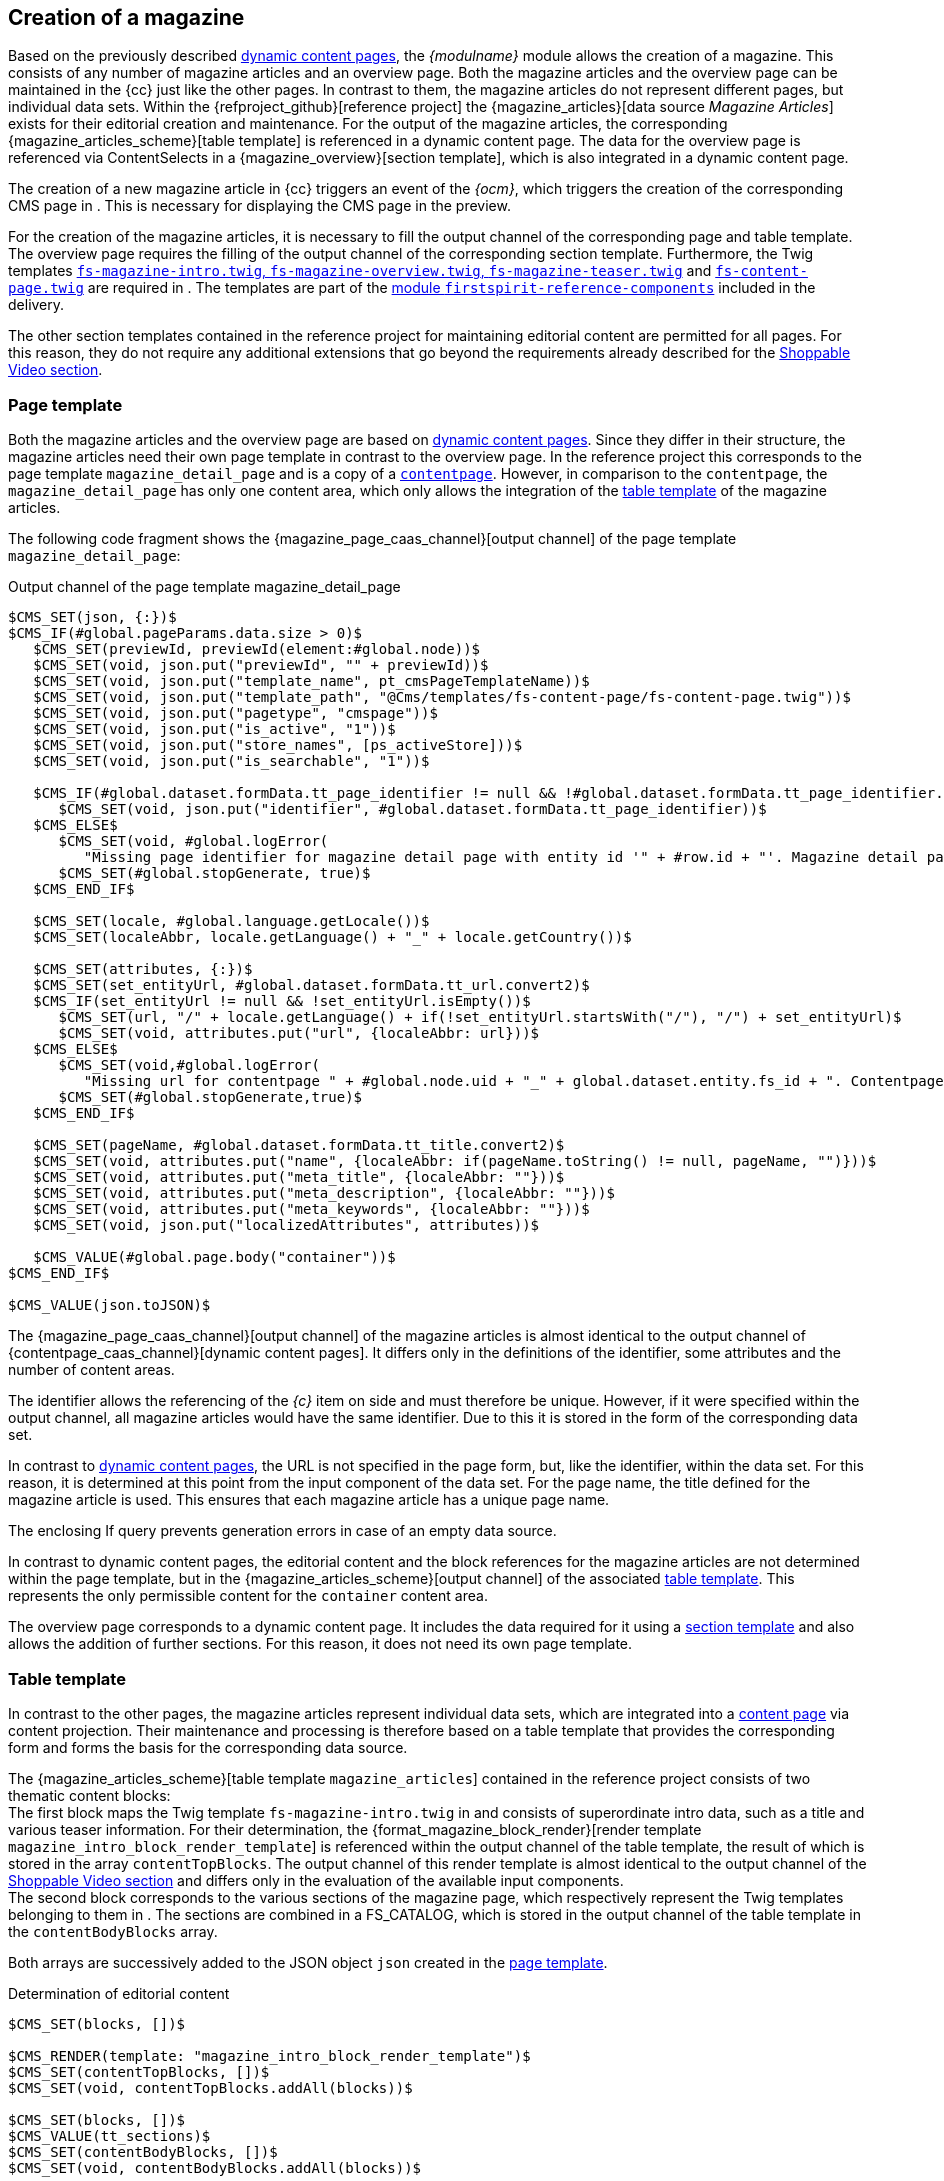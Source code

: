[[rp_magazine]]
== Creation of a magazine
Based on the previously described <<rp_contentpage,dynamic content pages>>, the _{modulname}_ module allows the creation of a magazine.
This consists of any number of magazine articles and an overview page.
Both the magazine articles and the overview page can be maintained in the {cc} just like the other pages.
In contrast to them, the magazine articles do not represent different pages, but individual data sets.
Within the {refproject_github}[reference project] the {magazine_articles}[data source _Magazine Articles_] exists for their editorial creation and maintenance.
For the output of the magazine articles, the corresponding {magazine_articles_scheme}[table template] is referenced in a dynamic content page.
The data for the overview page is referenced via ContentSelects in a {magazine_overview}[section template], which is also integrated in a dynamic content page.

The creation of a new magazine article in {cc} triggers an event of the _{ocm}_, which triggers the creation of the corresponding CMS page in {sp}.
This is necessary for displaying the CMS page in the preview.

For the creation of the magazine articles, it is necessary to fill the output channel of the corresponding page and table template.
The overview page requires the filling of the output channel of the corresponding section template.
Furthermore, the Twig templates <<rp_m_twigtemplates,`fs-magazine-intro.twig`, `fs-magazine-overview.twig`, `fs-magazine-teaser.twig`>> and <<rp_dcp_twigtemp,`fs-content-page.twig`>> are required in {sp}.
The templates are part of the <<sp_twigtemplates,{sp} module `firstspirit-reference-components`>> included in the delivery.

The other section templates contained in the reference project for maintaining editorial content are permitted for all pages.
For this reason, they do not require any additional extensions that go beyond the requirements already described for the <<rp_section,Shoppable Video section>>.

// ********************************************* Seitenvorlage *********************************************
[[rp_m_pagetemplate]]
=== Page template
Both the magazine articles and the overview page are based on <<rp_contentpage,dynamic content pages>>.
Since they differ in their structure, the magazine articles need their own page template in contrast to the overview page.
In the reference project this corresponds to the page template `magazine_detail_page` and is a copy of a <<rp_dcp_pagetemp,`contentpage`>>.
However, in comparison to the `contentpage`, the `magazine_detail_page` has only one content area, which only allows the integration of the <<rp_m_tabletemplate,table template>> of the magazine articles.

The following code fragment shows the {magazine_page_caas_channel}[output channel] of the page template `magazine_detail_page`: 

[source,JSON]
.Output channel of the page template magazine_detail_page
----
$CMS_SET(json, {:})$
$CMS_IF(#global.pageParams.data.size > 0)$
   $CMS_SET(previewId, previewId(element:#global.node))$
   $CMS_SET(void, json.put("previewId", "" + previewId))$
   $CMS_SET(void, json.put("template_name", pt_cmsPageTemplateName))$
   $CMS_SET(void, json.put("template_path", "@Cms/templates/fs-content-page/fs-content-page.twig"))$
   $CMS_SET(void, json.put("pagetype", "cmspage"))$
   $CMS_SET(void, json.put("is_active", "1"))$
   $CMS_SET(void, json.put("store_names", [ps_activeStore]))$
   $CMS_SET(void, json.put("is_searchable", "1"))$

   $CMS_IF(#global.dataset.formData.tt_page_identifier != null && !#global.dataset.formData.tt_page_identifier.isEmpty())$
      $CMS_SET(void, json.put("identifier", #global.dataset.formData.tt_page_identifier))$
   $CMS_ELSE$
      $CMS_SET(void, #global.logError(
         "Missing page identifier for magazine detail page with entity id '" + #row.id + "'. Magazine detail pages without a page identifier can't be generated."))$
      $CMS_SET(#global.stopGenerate, true)$
   $CMS_END_IF$

   $CMS_SET(locale, #global.language.getLocale())$
   $CMS_SET(localeAbbr, locale.getLanguage() + "_" + locale.getCountry())$

   $CMS_SET(attributes, {:})$
   $CMS_SET(set_entityUrl, #global.dataset.formData.tt_url.convert2)$
   $CMS_IF(set_entityUrl != null && !set_entityUrl.isEmpty())$
      $CMS_SET(url, "/" + locale.getLanguage() + if(!set_entityUrl.startsWith("/"), "/") + set_entityUrl)$
      $CMS_SET(void, attributes.put("url", {localeAbbr: url}))$
   $CMS_ELSE$
      $CMS_SET(void,#global.logError(
         "Missing url for contentpage " + #global.node.uid + "_" + global.dataset.entity.fs_id + ". Contentpages without url can't create and generate."))$
      $CMS_SET(#global.stopGenerate,true)$
   $CMS_END_IF$

   $CMS_SET(pageName, #global.dataset.formData.tt_title.convert2)$
   $CMS_SET(void, attributes.put("name", {localeAbbr: if(pageName.toString() != null, pageName, "")}))$
   $CMS_SET(void, attributes.put("meta_title", {localeAbbr: ""}))$
   $CMS_SET(void, attributes.put("meta_description", {localeAbbr: ""}))$
   $CMS_SET(void, attributes.put("meta_keywords", {localeAbbr: ""}))$
   $CMS_SET(void, json.put("localizedAttributes", attributes))$

   $CMS_VALUE(#global.page.body("container"))$
$CMS_END_IF$

$CMS_VALUE(json.toJSON)$
----

The {magazine_page_caas_channel}[output channel] of the magazine articles is almost identical to the output channel of {contentpage_caas_channel}[dynamic content pages].
It differs only in the definitions of the identifier, some attributes and the number of content areas.

The identifier allows the referencing of the _{c}_ item on {sp} side and must therefore be unique.
However, if it were specified within the output channel, all magazine articles would have the same identifier.
Due to this it is stored in the form of the corresponding data set.

In contrast to <<rp_dcp_pagetemp,dynamic content pages>>, the URL is not specified in the page form, but, like the identifier, within the data set.
For this reason, it is determined at this point from the input component of the data set.
For the page name, the title defined for the magazine article is used.
This ensures that each magazine article has a unique page name.

The enclosing If query prevents generation errors in case of an empty data source.

In contrast to dynamic content pages, the editorial content and the block references for the magazine articles are not determined within the page template, 
but in the {magazine_articles_scheme}[output channel] of the associated <<rp_m_tabletemplate,table template>>.
This represents the only permissible content for the `container` content area.

The overview page corresponds to a dynamic content page.
It includes the data required for it using a <<rp_m_section,section template>> and also allows the addition of further sections. 
For this reason, it does not need its own page template.

// ********************************************* Tabellenvorlage *********************************************
[[rp_m_tabletemplate]]
=== Table template
In contrast to the other pages, the magazine articles represent individual data sets, which are integrated into a <<rp_m_pagetemplate,content page>> via content projection.
Their maintenance and processing is therefore based on a table template that provides the corresponding form and forms the basis for the corresponding data source.

The {magazine_articles_scheme}[table template `magazine_articles`] contained in the reference project consists of two thematic content blocks: +
The first block maps the Twig template `fs-magazine-intro.twig` in {sp} and consists of superordinate intro data, such as a title and various teaser information.
For their determination, the {format_magazine_block_render}[render template `magazine_intro_block_render_template`] is referenced within the output channel of the table template, the result of which is stored in the array `contentTopBlocks`.
The output channel of this render template is almost identical to the output channel of the <<rp_section,Shoppable Video section>> and differs only in the evaluation of the available input components. +
The second block corresponds to the various sections of the magazine page, which respectively represent the Twig templates belonging to them in {sp}.
The sections are combined in a FS_CATALOG, which is stored in the output channel of the table template in the `contentBodyBlocks` array.

Both arrays are successively added to the JSON object `json` created in the <<rp_m_pagetemplate,page template>>.

[source,JSON]
.Determination of editorial content
----
$CMS_SET(blocks, [])$

$CMS_RENDER(template: "magazine_intro_block_render_template")$
$CMS_SET(contentTopBlocks, [])$
$CMS_SET(void, contentTopBlocks.addAll(blocks))$

$CMS_SET(blocks, [])$
$CMS_VALUE(tt_sections)$
$CMS_SET(contentBodyBlocks, [])$
$CMS_SET(void, contentBodyBlocks.addAll(blocks))$

$CMS_SET(resultingBlocks, [])$
$CMS_SET(void, resultingBlocks.addAll(contentTopBlocks))$
$CMS_SET(void, resultingBlocks.addAll(contentBodyBlocks))$
$CMS_SET(void, json.put("blocks", resultingBlocks))$
----

Since the magazine articles are based on <<rp_dcp_pagetemp,dynamic content pages>>, they also have so-called placeholders.
The output channels of the {magazine_page_caas_channel}[magazine articles] and the {contentpage_caas_channel}[content pages] are therefore almost identical from this point on.
They differ only in the output of the placeholder for the body area and in the specification of the `previewId`.
In contrast to the content pages, the body area must also exist in the preview for the magazine articles in order to avoid the prohibited addition of further sections.
The `previewId` specified in this step overwrites the ID of the parent page, which references all magazine articles.
This is necessary because the `previewId` of the page is identical for all magazine articles, while the article IDs are unique.

[source,JSON]
.Creation of the block references
----
$CMS_SET(placeholder, {:})$
$CMS_SET(contentTopPlaceholder, "")$

$CMS_IF(!contentTopBlocks.isEmpty())$
   $CMS_FOR(contentTopBlock, contentTopBlocks)$
      $CMS_SET(contentTopPlaceholder, contentTopPlaceholder + "{{ fsSpyCmsBlock({name: '" + contentTopBlock.get("block_name") + "'}) }}\n")$
   $CMS_END_FOR$
$CMS_END_IF$

$CMS_SET(contentBodyPlaceholder, "")$
$CMS_IF(!contentBodyBlocks.isEmpty())$
   $CMS_FOR(contentBodyBlock, contentBodyBlocks)$
      CMS_SET(contentBodyPlaceholder, contentBodyPlaceholder + "{{ fsSpyCmsBlock({name: '" + contentBodyBlock.get("block_name") + "'}, isContentEditable = false) }}\n")$
   $CMS_END_FOR$
$CMS_END_IF$

$-- Placeholders values have to exist in Spryker for synchronization purposes, therefore allowing even empty placeholder values for online CaaS --$
$CMS_IF(!contentTopPlaceholder.isEmpty() || #global.isRelease())$
   $CMS_SET(void, placeholder.put("content_top", {localeAbbr: contentTopPlaceholder}))$
$CMS_END_IF$
$CMS_SET(void, placeholder.put("content_body", {localeAbbr: contentBodyPlaceholder}))$

$CMS_SET(void, json.put("placeholder", placeholder))$
$CMS_SET(void, json.put("previewId", "" + previewId()))$
----

// ********************************************* Absatz *********************************************
[[rp_m_section]]
=== Section template
In addition to the magazine articles, there is an overview page on which the articles are listed in the form of teasers sorted by date in ascending or descending order.
In contrast to magazine articles, the editorial content is not rendered via a content projection, but via two ContentSelects.
The reference project therefore contains the {magazine_overview}[section template `magazine_overview`], which can only be used in <<rp_contentpage, dynamic content pages>>.

[NOTE]
====
Editing, deleting or creating a magazine article does not update the overview page *in the preview* by default.
Within the reference project, the section template `magazine_overview` therefore contains the hidden FS_REFERENCE input component `st_dataSource`.
The {magazine_articles}[data source `magazine_articles`], which contains all magazine articles, is entered as the default value in this component.
With the help of this specification, a service running in the background recognizes the dependency between the corresponding magazine article and the overview page and triggers its update in the preview.
====

[IMPORTANT]
====
Publishing a magazine article always includes the publication of the overview page.
This ensures that the overview page is always up-to-date and contains all published magazine articles in the live status at any time.
====

The {magazine_overview_caas_channel}[output channel] of the section template contains the ContentSelects in the first place.
These query all data sets of the data source `magazine` and stores them in different order in the variables `fr_st_teasers_descending` or `fr_st_teasers_ascending`.

[source,JSON]
.ContentSelects in the output channel of the section
----
<CMS_HEADER>
   <CMS_FUNCTION name="contentSelect" resultname="fr_st_teasers_descending">
      <CMS_PARAM name="schema" value="magazine" />
      <QUERY entityType="magazine_articles">
         <ORDERCRITERIA attribute="date" descending="1" />
      </QUERY>
   </CMS_FUNCTION>
   
   <CMS_FUNCTION name="contentSelect" resultname="fr_st_teasers_ascending">
      <CMS_PARAM name="schema" value="magazine" />
      <QUERY entityType="magazine_articles">
         <ORDERCRITERIA attribute="date" descending="0" />
      </QUERY>
   </CMS_FUNCTION>
</CMS_HEADER>
----

The next step is to define various information, which is also contained in all other sections of the reference project.
At this point, the output channel is therefore identical to that of the {video_caas_channel}[Shoppable Video section].

[source,JSON]
.Definition of various information in the output channel of the section
----
$CMS_SET(block,{:})$

$-- Defining general block data --$
$CMS_SET(void, block.put("previewId", "" + previewId()))$
$CMS_SET(void, block.put("active", "1"))$
$CMS_SET(void, block.put("store_names",[ps_activeStore]))$
$CMS_SET(void, block.put("template_name", "fs_molecule_block"))$
$CMS_SET(void, block.put("template_path", "@CmsBlock/template/fs_molecule_block.twig"))$

$CMS_SET(set_pageType, json.get("pagetype"))$

$-- Add block name attribute to block object (page type dependent) --$
$CMS_RENDER(template: "block_name_render", rt_pageType: set_pageType, rt_blockObject: block)$

$-- Add additional block attributes to block object (page type dependent) --$
$CMS_RENDER(template: "additional_block_attributes_render", rt_pageType: set_pageType, rt_blockObject: block)$

$-- Add block key attribute to block object (page type dependent) --$
$CMS_RENDER(template: "block_key_render", rt_pageType: set_pageType, rt_blockObject: block)$

$-- Defining placeholder data of the block --$
$CMS_SET(placeholders,{:})$
$CMS_SET(void, block.put("placeholder",placeholders))$
----

Subsequently, the teaser information is determined in two steps. 
They consist of a title, an image, a text and a reference and are stored in the `teaser` array for each data set.

[NOTE]
====
If for a teaser no title is specified or no image is selected, the title and image of the corresponding magazine article will be used for the display on the magazine overview page.
If the fields are maintained in both places, the overview page always shows the contents of the teaser.
====

The first step only considers the information of the Featured Articles, which can be defined in the form of the overview page.
The second step is based on the result set of the corresponding ContentSelect and thus includes all magazine articles.
In both cases, the {format_magazine_teaser_render}[render template `magazine_teaser_render`] is referenced, whose output channel only contains the evaluation of the input components available for the teasers.
The information determined in the two steps is stored in the arrays `featuredTeasers` and `teasers`.

[source,JSON]
.Determination of the teaser data in the output channel of the section
----
$CMS_SET(featuredTeasers, [])$
$CMS_FOR(for_featuredArticle, st_featuredArticles.values)$
   $CMS_SET(teaser,{:})$
   $CMS_RENDER(template: "magazine_teaser_render", rt_entity: for_featuredArticle.entity, rt_teaser: teaser)$
   $CMS_SET(void, featuredTeasers.add(teaser))$
$CMS_END_FOR$

$CMS_SET(teasers, [])$
$CMS_FOR(for_teaser, #global.context.getVariableValue("fr_st_teasers_"+st_sortingOrder.key))$
   $CMS_SET(teaser,{:})$
   $CMS_RENDER(template: "magazine_teaser_render", rt_entity: for_teaser, rt_teaser: teaser)$
   $CMS_SET(void, teasers.add(teaser))$
$CMS_END_FOR$
----

The `data` array contains the editorial content. 
The previously determined teaser data is added to it.
In {sp}, the section is represented by the molecule `fs-magazine-overview`, whose name is also contained in the `data` array.

The importer expects the information in the context of the current language.
For this reason, the corresponding language abbreviation to which the array `data` is assigned is determined.

In the preview, the contents of the section are output directly.
Otherwise, the last step adds the section to the `blocks` array defined in the page template, which contains all sections of a page and integrates them into the _{c}_ item to be generated.
Since the overview page is based on a <<rp_contentpage,dynamic content page>>, the corresponding page template is the <<rp_dcp_pagetemp,`contentpage`>>.

[source,JSON]
.Processing of editorial content in the output channel of the sectionsection.
----
$CMS_SET(data, {:})$
$CMS_SET(void, data.put("moleculename", "fs-magazine-overview"))$
$CMS_SET(void, data.put("featuredTeasers", featuredTeasers))$
$CMS_SET(void, data.put("teasers", teasers))$

$CMS_SET(locale, #global.language.getLocale())$
$CMS_SET(localeAbbr, locale.getLanguage() + "_" + locale.getCountry())$
$CMS_SET(localizedData, {:})$
$CMS_SET(void, localizedData.put(localeAbbr, data))$
$CMS_SET(void, block.put("data", localizedData))$

$CMS_IF(#global.is("WEBEDIT") && !isSet(caas_preview_generation))$
   $CMS_VALUE(block.toJSON)$
$CMS_ELSE$
   $CMS_SET(void, blocks.add(block))$
$CMS_END_IF$
----

// ********************************************* Twig-Templates *********************************************
[[rp_m_twigtemplates]]
=== Twig Templates
Both the magazine articles and the overview page are based on <<rp_contentpage,dynamic content pages>> and are therefore represented by the Twig template <<rp_dcp_twigtemp,`fs-content-page.twig`>> on {sp} side.
This contains the placeholders `content_top` and `content_body`, which reference the CMS blocks assigned to them.
In this way, the molecule `fs-magazine-intro.twig` is called for the intro data of the magazine articles and the molecule `fs-magazine-overview.twig` for the teaser information of the overview page.
The molecule `fs-magazine-overview.twig` in turn references the molecule `fs-magazine-teaser.twig`, which provides the teaser information of a single magazine article.
All three molecules control the output of the editorial content.

The output of the remaining sections of the magazine articles takes place via the Twig Templates belonging to them.
Both the templates of these sections as well as the molecules for the magazine articles and the overview page are part of the <<sp_twigtemplates,{sp} module `firstspirit-reference-components`>> included in the delivery.

As with the molecules of the <<rp_twigtemplates,Shoppable Video section>> and the <<rp_cp_twigtemp,Banner>>, the names of the molecules are defined within the three Twig Templates for the magazine articles and the overview page and then the fsBlockData object is created.
It provides access to the structured data defined in the output channel of the <<rp_m_tabletemplate,{fs} table template>>. 
The fsBlockData object and the JSON object created in {fs} thus each have the same structure.

The block `body` describes the output of the editorial contents in the molecules.
In the template for the magazine articles, these correspond to their intro data, which consist of a title, a sub-title, and a banner.
The template for the overview page contains the teaser data of the magazine articles, which consist of an image, a title, a text and a reference.
The teaser data is provided using the molecule for the teasers.

The following code examples show the contents of the molecules.

[source,PHP]
.Twig template fs-magazine-intro.twig
----
{% extends model('component') %}

{% define config = {
    name: 'fs-magazine-intro'
} %}

{% define data = {
    fsBlockData: [],
} %}

{% block body %}
   <article class="magazine">
      <header>
         <h1>{{ data.fsBlockData.title }}</h1>
         {% if data.fsBlockData.subtitle is defined %}
            <h2>{{ data.fsBlockData.subtitle }}</h2>
         {% endif %}
         {% if data.fsBlockData.banner.imageUrl is defined %}
            <figure class="picture picture-responsive">
               <img class="img-fluid" src="{{ data.fsBlockData.banner.imageUrl | raw }}"
                  {% if  data.fsBlockData.banner.previewId is defined %}
                     data-preview-id="{{ data.fsBlockData.banner.previewId }}"
                  {% endif %}
                  data-tpp-context-image-resolution="MAGAZINE_ARTICLE_BANNER">
            </figure>
         {% endif %}
      </header>
   </article>
{% endblock %}
----

[source,PHP]
.Twig template fs-magazine-overview.twig
----
{% extends model('component') %}

{% define config = {
    name: 'fs-magazine-overview'
} %}

{% define data = {
    fsBlockData: [],
} %}

{% block body %}
   {% if isFsPreview() %}
      <div style="padding-top: 24px;"></div>
   {% endif %}
   {% if data.fsBlockData.featuredTeasers is not empty %}
      <h2 style="text-align: left;">Featured</h2>
   {% endif %}
   
   <div class="featured-magazine-teasers">
      {% for teaser in data.fsBlockData.featuredTeasers %}
         {% include molecule('fs-magazine-teaser', 'FirstSpiritReferenceComponents') with {
            data: {
               fsBlockData: teaser
            }
         } only %}
      {% endfor %}
   </div>
   
   {% if data.fsBlockData.featuredTeasers is not empty %}
      <hr class="magazine-featured-divider">
   {% endif %}
   
   <div class="magazine-teasers">
      {% for teaser in data.fsBlockData.teasers %}
         {% include molecule('fs-magazine-teaser', 'FirstSpiritReferenceComponents') with {
            data: {
               fsBlockData: teaser
            }
         } only %}
      {% endfor %}
   </div>
{% endblock %}
----

[source,PHP]
.Twig template fs-magazine-teaser.twig
----
{% extends model('component') %}

{% define config = {
   name: 'fs-magazine-teaser'
} %}

{% define data = {
   fsBlockData: [],
} %}

{% block body %}
   <article class="magazine-teaser"
      {% if data.fsBlockData.previewId is defined %}
         data-preview-id="{{ data.fsBlockData.previewId }}"
      {% endif %}>
      {% set cmsPageUrl = getCmsPageUrl(data.fsBlockData.page_identifier) %}

      {% if cmsPageUrl is not null %}
         <a href="{{ cmsPageUrl }}">
      {% endif %}
      
         {% if data.fsBlockData.picture.imageUrl is defined %}
            <figure class="picture picture-responsive">
               <img src="{{ data.fsBlockData.picture.imageUrl }}"
                  {% if  data.fsBlockData.picture.previewId is defined %}
                     data-preview-id="{{ data.fsBlockData.picture.previewId }}"
                  {% endif %}
                  data-tpp-context-image-resolution="CONTENT_IMAGE">
            </figure>
         {% endif %}
         <h3>{{ data.fsBlockData.title | raw }}</h3>
         <p>{{ data.fsBlockData.text | raw }}</p>
      
      {% if cmsPageUrl is not null %}
         </a>
      {% endif %}
   </article>
{% endblock %}
----